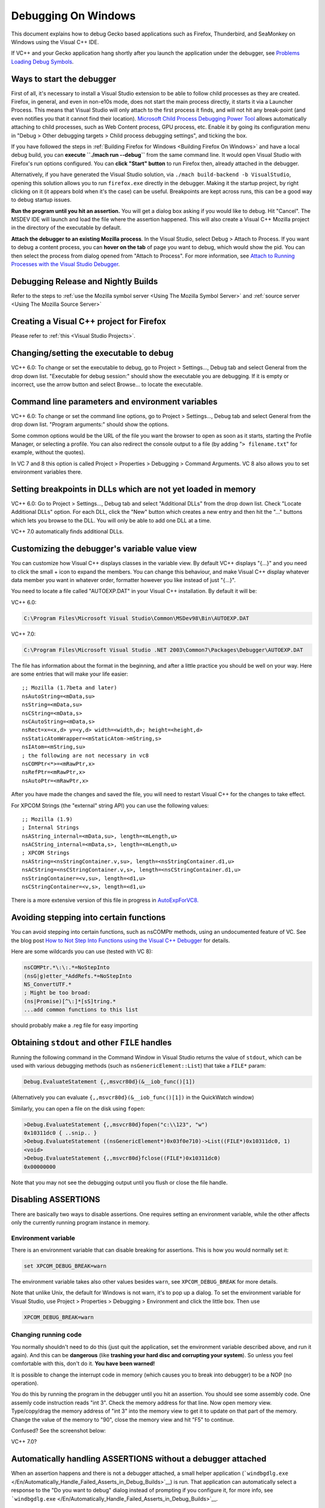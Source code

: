 Debugging On Windows
====================

This document explains how to debug Gecko based applications such as
Firefox, Thunderbird, and SeaMonkey on Windows using the Visual C++ IDE.

If VC++ and your Gecko application hang shortly after you launch the
application under the debugger, see `Problems Loading Debug
Symbols <#problems-loading-debug-symbols>`__.

Ways to start the debugger
~~~~~~~~~~~~~~~~~~~~~~~~~~

First of all, it's necessary to install a Visual Studio extension to be
able to follow child processes as they are created. Firefox, in general,
and even in non-e10s mode, does not start the main process directly, it
starts it via a Launcher Process. This means that Visual Studio will
only attach to the first process it finds, and will not hit any
break-point (and even notifies you that it cannot find their location).
`Microsoft Child Process Debugging Power
Tool <https://marketplace.visualstudio.com/items?itemName=vsdbgplat.MicrosoftChildProcessDebuggingPowerTool>`__
allows automatically attaching to child processes, such as Web Content
process, GPU process, etc. Enable it by going its configuration menu in
"Debug > Other debugging targets > Child process debugging settings",
and ticking the box.

If you have followed the steps in :ref:`Building Firefox for
Windows <Building Firefox On Windows>`
and have a local debug build, you can **execute ``./mach run --debug``**
from the same command line. It would open Visual Studio with Firefox's
run options configured. You can **click "Start" button** to run Firefox
then, already attached in the debugger.

Alternatively, if you have generated the Visual Studio solution, via
``./mach build-backend -b VisualStudio``, opening this solution allows
you to run ``firefox.exe`` directly in the debugger. Making it the
startup project, by right clicking on it (it appears bold when it's the
case) can be useful. Breakpoints are kept across runs, this can be a
good way to debug startup issues.

**Run the program until you hit an assertion.** You will get a dialog
box asking if you would like to debug. Hit "Cancel". The MSDEV IDE will
launch and load the file where the assertion happened. This will also
create a Visual C++ Mozilla project in the directory of the executable
by default.

**Attach the debugger to an existing Mozilla process**.  In the Visual
Studio, select Debug > Attach to Process. If you want to debug a content
process, you can **hover on the tab** of page you want to debug, which
would show the pid. You can then select the process from dialog opened
from "Attach to Process". For more information, see `Attach to Running
Processes with the Visual Studio
Debugger <http://msdn.microsoft.com/en-us/library/vstudio/3s68z0b3.aspx>`__.

Debugging Release and Nightly Builds
~~~~~~~~~~~~~~~~~~~~~~~~~~~~~~~~~~~~

Refer to the steps to :ref:`use the Mozilla symbol
server <Using The Mozilla Symbol Server>` and :ref:`source
server <Using The Mozilla Source Server>`

Creating a Visual C++ project for Firefox
~~~~~~~~~~~~~~~~~~~~~~~~~~~~~~~~~~~~~~~~~

Please refer to :ref:`this <Visual Studio Projects>`.

Changing/setting the executable to debug
~~~~~~~~~~~~~~~~~~~~~~~~~~~~~~~~~~~~~~~~

VC++ 6.0: To change or set the executable to debug, go to Project >
Settings..., Debug tab and select General from the drop down list.
"Executable for debug session:" should show the executable you are
debugging. If it is empty or incorrect, use the arrow button and select
Browse... to locate the executable.

Command line parameters and environment variables
~~~~~~~~~~~~~~~~~~~~~~~~~~~~~~~~~~~~~~~~~~~~~~~~~

VC++ 6.0: To change or set the command line options, go to Project >
Settings..., Debug tab and select General from the drop down list.
"Program arguments:" should show the options.

Some common options would be the URL of the file you want the browser to
open as soon as it starts, starting the Profile Manager, or selecting a
profile. You can also redirect the console output to a file (by adding
"``> filename.txt``" for example, without the quotes).

In VC 7 and 8 this option is called Project > Properties > Debugging >
Command Arguments. VC 8 also allows you to set environment variables
there.

Setting breakpoints in DLLs which are not yet loaded in memory
~~~~~~~~~~~~~~~~~~~~~~~~~~~~~~~~~~~~~~~~~~~~~~~~~~~~~~~~~~~~~~

VC++ 6.0: Go to Project > Settings..., Debug tab and select "Additional
DLLs" from the drop down list. Check "Locate Additional DLLs" option.
For each DLL, click the "New" button which creates a new entry and then
hit the "..." buttons which lets you browse to the DLL. You will only be
able to add one DLL at a time.

VC++ 7.0 automatically finds additional DLLs.

Customizing the debugger's variable value view
~~~~~~~~~~~~~~~~~~~~~~~~~~~~~~~~~~~~~~~~~~~~~~

You can customize how Visual C++ displays classes in the variable view.
By default VC++ displays "{...}" and you need to click the small + icon
to expand the members. You can change this behaviour, and make Visual
C++ display whatever data member you want in whatever order, formatter
however you like instead of just "{...}".

You need to locate a file called "AUTOEXP.DAT" in your Visual C++
installation. By default it will be:

VC++ 6.0:

.. code::

   C:\Program Files\Microsoft Visual Studio\Common\MSDev98\Bin\AUTOEXP.DAT

VC++ 7.0:

.. code::

   C:\Program Files\Microsoft Visual Studio .NET 2003\Common7\Packages\Debugger\AUTOEXP.DAT

The file has information about the format in the beginning, and after a
little practice you should be well on your way. Here are some entries
that will make your life easier:

::

   ;; Mozilla (1.7beta and later)
   nsAutoString=<mData,su>
   nsString=<mData,su>
   nsCString=<mData,s>
   nsCAutoString=<mData,s>
   nsRect=x=<x,d> y=<y,d> width=<width,d>; height=<height,d>
   nsStaticAtomWrapper=<mStaticAtom->mString,s>
   nsIAtom=<mString,su>
   ; the following are not necessary in vc8
   nsCOMPtr<*>=<mRawPtr,x>
   nsRefPtr=<mRawPtr,x>
   nsAutoPtr=<mRawPtr,x>

After you have made the changes and saved the file, you will need to
restart Visual C++ for the changes to take effect.

For XPCOM Strings (the "external" string API) you can use the following
values:

::

   ;; Mozilla (1.9)
   ; Internal Strings
   nsAString_internal=<mData,su>, length=<mLength,u>
   nsACString_internal=<mData,s>, length=<mLength,u>
   ; XPCOM Strings
   nsAString=<nsStringContainer.v,su>, length=<nsStringContainer.d1,u>
   nsACString=<nsCStringContainer.v,s>, length=<nsCStringContainer.d1,u>
   nsStringContainer=<v,su>, length=<d1,u>
   nsCStringContainer=<v,s>, length=<d1,u>

There is a more extensive version of this file in progress in
`AutoExpForVC8. <https://developer.mozilla.org/en-US/docs/Mozilla/Debugging/AutoExpForVC8>`__

Avoiding stepping into certain functions
~~~~~~~~~~~~~~~~~~~~~~~~~~~~~~~~~~~~~~~~

You can avoid stepping into certain functions, such as nsCOMPtr methods,
using an undocumented feature of VC. See the blog post `How to Not Step
Into Functions using the Visual C++
Debugger <http://blogs.msdn.com/andypennell/archive/2004/02/06/69004.aspx>`__
for details.

Here are some wildcards you can use (tested with VC 8):

.. code::

   nsCOMPtr.*\:\:.*=NoStepInto
   (nsG|g)etter_*AddRefs.*=NoStepInto
   NS_ConvertUTF.*
   ; Might be too broad:
   (ns|Promise)[^\:]*[sS]tring.*
   ...add common functions to this list

should probably make a .reg file for easy importing

Obtaining ``stdout`` and other ``FILE`` handles
~~~~~~~~~~~~~~~~~~~~~~~~~~~~~~~~~~~~~~~~~~~~~~~

Running the following command in the Command Window in Visual Studio
returns the value of ``stdout``, which can be used with various
debugging methods (such as ``nsGenericElement::List``) that take a
``FILE*`` param:

.. code::

   Debug.EvaluateStatement {,,msvcr80d}(&__iob_func()[1])

(Alternatively you can evaluate ``{,,msvcr80d}(&__iob_func()[1])`` in
the QuickWatch window)

Similarly, you can open a file on the disk using ``fopen``:

.. code::

   >Debug.EvaluateStatement {,,msvcr80d}fopen("c:\\123", "w")
   0x10311dc0 { ..snip.. }
   >Debug.EvaluateStatement ((nsGenericElement*)0x03f0e710)->List((FILE*)0x10311dc0, 1)
   <void>
   >Debug.EvaluateStatement {,,msvcr80d}fclose((FILE*)0x10311dc0)
   0x00000000

Note that you may not see the debugging output until you flush or close
the file handle.

Disabling ASSERTIONS
~~~~~~~~~~~~~~~~~~~~

There are basically two ways to disable assertions. One requires setting
an environment variable, while the other affects only the currently
running program instance in memory.

Environment variable
^^^^^^^^^^^^^^^^^^^^

There is an environment variable that can disable breaking for
assertions. This is how you would normally set it:

.. code::

   set XPCOM_DEBUG_BREAK=warn

The environment variable takes also other values besides ``warn``, see
``XPCOM_DEBUG_BREAK`` for more details.

Note that unlike Unix, the default for Windows is not warn, it's to pop
up a dialog. To set the environment variable for Visual Studio, use
Project > Properties > Debugging > Environment and click the little box.
Then use

.. code::

   XPCOM_DEBUG_BREAK=warn

Changing running code
^^^^^^^^^^^^^^^^^^^^^

You normally shouldn't need to do this (just quit the application, set
the environment variable described above, and run it again). And this
can be **dangerous** (like **trashing your hard disc and corrupting your
system**). So unless you feel comfortable with this, don't do it. **You
have been warned!**

It is possible to change the interrupt code in memory (which causes you
to break into debugger) to be a NOP (no operation).

You do this by running the program in the debugger until you hit an
assertion. You should see some assembly code. One assemly code
instruction reads "int 3". Check the memory address for that line. Now
open memory view. Type/copy/drag the memory address of "int 3" into the
memory view to get it to update on that part of the memory. Change the
value of the memory to "90", close the memory view and hit "F5" to
continue.

| Confused? See the screenshot below:
| |Screenshot of disabling assertions|

VC++ 7.0?

Automatically handling ASSERTIONS without a debugger attached
~~~~~~~~~~~~~~~~~~~~~~~~~~~~~~~~~~~~~~~~~~~~~~~~~~~~~~~~~~~~~

When an assertion happens and there is not a debugger attached, a small
helper application
(```windbgdlg.exe`` </En/Automatically_Handle_Failed_Asserts_in_Debug_Builds>`__)
is run. That application can automatically select a response to the "Do
you want to debug" dialog instead of prompting if you configure it, for
more info, see
```windbgdlg.exe`` </En/Automatically_Handle_Failed_Asserts_in_Debug_Builds>`__.

Debugging optimized builds
~~~~~~~~~~~~~~~~~~~~~~~~~~

To effectively debug optimized builds, you should enable debugging
information which effectively leaves the debug symbols in optimized code
so you can still set breakpoints etc. Because the code is optimized,
stepping through the code may occasionally provide small surprises when
the debugger jumps over something.

You need to make sure this configure parameter is set:

.. code::

   --enable-debugger-info-modules=yes

You can also choose to include or exclude specific modules. This is
particularly useful to avoid linking layout with debugging information.

Console debugging
~~~~~~~~~~~~~~~~~

When printing to STDOUT from a content process, the console message will
not appear on Windows. One way to view it is simply to disable e10s
(``./mach run --disable-e10s``) but in order to debug with e10s enabled
one can run

::

   ./mach run ... 2>&1 | tee

It may also be necessary to disable the content sandbox
(``MOZ_DISABLE_CONTENT_SANDBOX=1 ./mach run ...``).

Running two instances of Mozilla simultaneously
~~~~~~~~~~~~~~~~~~~~~~~~~~~~~~~~~~~~~~~~~~~~~~~

You can run two instances of Mozilla (e.g. debug and optimized)
simultaneously by setting the environment variable ``MOZ_NO_REMOTE``:

.. code::

   set MOZ_NO_REMOTE=1

Or, starting with Firefox 2 and other Gecko 1.8.1-based applications,
you can use the ``-no-remote`` command-line switch instead (implemented
in
`bug 325509 <https://bugzilla.mozilla.org/show_bug.cgi?id=325509>`__).

You can also specify the profile to use with the ``-P profile_name``
command-line argument.

Debugging JavaScript
~~~~~~~~~~~~~~~~~~~~

Use `Venkman <https://developer.mozilla.org/en-US/docs/Archive/Mozilla/Venkman>`__, the JavaScript Debugger for Mozilla.

You can use helper functions from
`nsXPConnect.cpp <https://dxr.mozilla.org/mozilla-central/source/js/src/xpconnect/src/nsXPConnect.cpp#1395>`__
to inspect and modify the state of JavaScript code from the MSVS
debugger.

For example, to print current JavaScript stack to stdout, evaluate this
in QuickWatch window:

.. code::

   {,,xul}DumpJSStack()

Visual C++ will show you something in the quick watch window, but
not the stack, you have to look in the OS console for the output.

Also this magical command only works when the VC++ stack is in certain
states. It works when you have js_Interpret() in the newest stackframe

Debugging minidumps
~~~~~~~~~~~~~~~~~~~

See :ref:`debugging a minidump <Debugging A Minidump>`.

Debugging tinderbox builds
~~~~~~~~~~~~~~~~~~~~~~~~~~

See `Running Windows Debug Builds <https://developer.mozilla.org/en-US/docs/Archive/Mozilla/Running_Windows_Debug_Builds>`__

Problems Loading Debug Symbols
~~~~~~~~~~~~~~~~~~~~~~~~~~~~~~

If both your application and Visual C++ hang shortly after launching the
application under the debugger, you may be hitting a known deadlock in
the way Visual Studio downloads debug symbols for the system libraries;
see
https://connect.microsoft.com/VisualStudio/feedback/details/422970/hang-loading-rasapi32-pdb-when-using-symbol-server.

There are two ways to work around this problem:

#. Turn off automatic symbol downloading for system libraries: in Tools
   > Options > Debugging > Symbols, uncheck the Microsoft symbol server.
#. Pre-load all the Windows debug symbols. These instructions apply to
   Visual Studio 10 on Windows 7; other software versions likely need to
   have file paths adjusted.

   #. Locate the Microsoft utility "SymChk.exe" on your system (it will
      likely be in the installation directory of your Windows Debugging
      Tools).

   #. Find the directory where Visual Studio caches downloaded symbols;
      in VC++ 10 open the menu to Tools > Options > Debugging  > Symbols
      and copy the field "Cache symbols in this directory".

   #. In a command window, run

      ::

         symchk.exe /r C:\windows\SysWOW64\ /s "SRV*<your cache symbols directory>\MicrosoftPublicSymbols*http://msdl.microsoft.com/download/symbols"

      | 
      | Note the "``\MicrosoftPublicSymbols``" appended to the cache
        directory configured in Visual Studio.

Downloading all symbols can take a long time; you can replace
C:\windows\SysWOW64\\ with the name of a single .DLL to download symbols
only for the specific libraries you are trying to debug. Unfortunately,
it's hard to know which symbols to download without having VS hang and
seeing the "Downloading symbols for <library>" status at the bottom left
of the main window.

Problems post-mortem debugging on Windows 7 SP1 x64?
~~~~~~~~~~~~~~~~~~~~~~~~~~~~~~~~~~~~~~~~~~~~~~~~~~~~

If you attempt to use ``NS_DebugBreak`` etc to perform post-mortem
debugging on a 64bit Windows 7, but as soon as you try and continue
debugging the program crashes with an Access Violation, you may be
hitting a Windows bug relating to AVX support.  For more details,
including a work-around see `this blog
post <http://www.os2museum.com/wp/?p=960>`__ or `this social.msdn
thread <http://social.msdn.microsoft.com/Forums/vstudio/en-US/392ca62c-e502-42d9-adbc-b4e22d5da0c3/jit-debugging-32bit-app-crashing-with-access-violation>`__. 
(And just in-case those links die, the work-around is to execute

::

   bcdedit /set xsavedisable 1

from an elevated command-prompt to disable AVX support.)

Got a tip?
~~~~~~~~~~

If you think you know a cool Mozilla debugging trick, feel free to
discuss it with `#developers <https://chat.mozilla.org/#/room/#developers:mozilla.org>`__ and
then post it here.

.. |Screenshot of disabling assertions| image:: https://developer.mozilla.org/@api/deki/files/420/=Win32-debug-nop.png
   :class: internal
